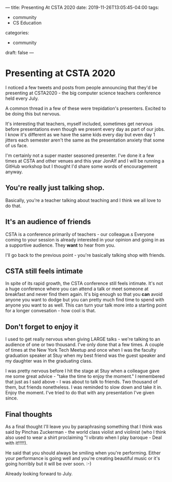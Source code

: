 ---
title: Presenting At CSTA 2020
date: 2019-11-26T13:05:45-04:00
tags: 
- community
- CS Education
categories: 
- community
draft: false
--- 
* Presenting at CSTA 2020
I noticed a few tweets and posts from people announcing that they'd be
presenting at CSTA2020 - the big computer science teachers conference
held every July.

A common thread in a few of these were trepidation's
presenters. Excited to be doing this but nervous.

It's interesting that teachers, myself included, sometimes get nervous
before presentations even though we present every day as part of our
jobs. I know it's different as we have the same kids every day but
even day 1 jitters each semester aren't the same as the presentation
anxiety that some of us face.

I'm certainly not a super master seasoned presenter. I've done it a
few times at CSTA and other venues and this year JonAlf and I will be
running a GitHub workshop but I thought I'd share some words of
encouragement anyway.

** You're really just talking shop.

Basically, you're a teacher talking about teaching and I think we all
love to do that. 

** It's an audience of friends

CSTA is a conference primarily of teachers - our colleague.s Everyone
coming to your session is already interested in your opinion and going
in as a supportive audience. They *want* to hear from you.

I'll go back to the previous point - you're basically talking shop
with friends. 


** CSTA still feels intimate

In spite of its rapid growth, the CSTA conference still feels
intimate. It's not a huge conference where you can attend a talk or
meet someone at breakfast and never find them again. It's big enough
so that you *can* avoid anyone you want to dodge but you can pretty
much find time to spend with anyone you want to as well. This can turn
your talk more into a starting point for a longer convesation - how
cool is that.

** Don't forget to enjoy it

I used  to get really nervous when giving LARGE talks - we're talking
to an audience of one or two thousand. I've only done that a few
times. A couple of times at the New York Tech Meetup and once when I
was the faculty graduation speaker at Stuy when my best friend was the
guest speaker and my daughter was in the graduating class. 

I was pretty nervous before I hit the stage at Stuy when a colleague
gave me some great advice - "take the time to enjoy the moment." I
remembered that just as I said above - I was about to talk to
friends. Two thousand of them, but friends nonetheless. I was reminded
to slow down and take it in. Enjoy the moment. I've tried to do that
with any presentation I've given since. 



** Final thoughts

As  a final thought I'll leave you by paraphrasing something that I
think was said by Pinchas Zuckerman - the world class violist and
violinist (who I think also used to wear a shirt proclaiming "I
vibrato when I play baroque - Deal with it!!!!!).

He said that you should always be smiling when you're
performing. Either your performance is going well and you're creating
beautiful music or it's going horribly but it will be over soon. :-)


Already looking forward to July.





